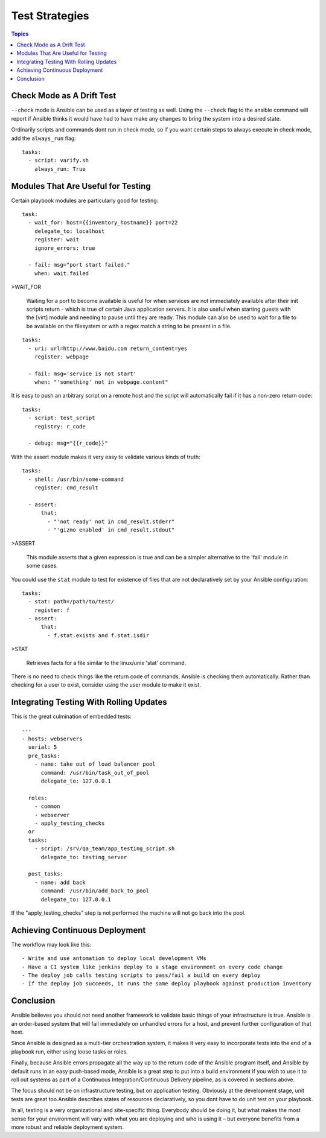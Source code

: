 .. _test_strategies:

=================
Test Strategies
=================

.. contents:: Topics

Check Mode as A Drift Test
============================

``--check`` mode is Ansible can be used as a layer of testing as well. Using the ``--check`` flag to the ansible command will report if Ansible thinks it would have had to have make any changes to bring the system into a desired state.

Ordinarily scripts and commands dont run in check mode, so if you want certain steps to always execute in check mode, add the ``always_run`` flag::

  tasks:
    - script: varify.sh
      always_run: True

Modules That Are Useful for Testing
======================================

Certain playbook modules are particularly good for testing::

  task:
    - wait_for: host={{inventory_hostname}} port=22
      delegate_to: localhost
      register: wait
      ignore_errors: true

    - fail: msg="port start failed."
      when: wait.failed

>WAIT_FOR

  Waiting for a port to become available is useful for when services
  are not immediately available after their init scripts return -
  which is true of certain Java application servers. It is also
  useful when starting guests with the [virt] module and needing to
  pause until they are ready. This module can also be used to wait
  for a file to be available on the filesystem or with a regex match
  a string to be present in a file.

::

  tasks:
    - uri: url=http://www.baidu.com return_content=yes
      register: webpage

    - fail: msg='service is not start'
      when: "'something' not in webpage.content"

It is easy to push an arbitrary script on a remote host and the script will automatically fail if it has a non-zero return code::

  tasks:
    - script: test_script
      registry: r_code

    - debug: msg="{{r_code}}"

With the assert module makes it very easy to validate various kinds of truth::

  tasks:
    - shell: /usr/bin/some-command
      register: cmd_result

    - assert:
        that:
          - "'not ready' not in cmd_result.stderr"
          - "'gizmo enabled' in cmd_result.stdout"

>ASSERT

 This module asserts that a given expression is true and can be a
 simpler alternative to the 'fail' module in some cases.

You could use the ``stat`` module to test for existence of files that are not declaratively set by your Ansible configuration::

  tasks:
    - stat: path=/path/to/test/
      register: f
    - assert:
        that:
          - f.stat.exists and f.stat.isdir

>STAT

  Retrieves facts for a file similar to the linux/unix 'stat'
  command.

There is no need to check things like the return code of commands, Ansible is checking them automatically. Rather than checking for a user to exist, consider using the user module to make it exist.


Integrating Testing With Rolling Updates
===========================================

This is the great culmination of embedded tests::

  ---
  - hosts: webservers
    serial: 5
    pre_tasks:
      - name: take out of load balancer pool
        command: /usr/bin/task_out_of_pool
        delegate_to: 127.0.0.1

    roles:
      - common
      - webserver
      - apply_testing_checks
    or
    tasks:
      - script: /srv/qa_team/app_testing_script.sh
        delegate_to: testing_server

    post_tasks:
      - name: add back
        command: /usr/bin/add_back_to_pool
        delegate_to: 127.0.0.1

If the "apply_testing_checks" step is not performed the machine will not go back into the pool.

Achieving Continuous Deployment
=================================

The workflow may look like this::

  - Write and use antomation to deploy local development VMs
  - Have a CI system like jenkins deploy to a stage environment on every code change
  - The deploy job calls testing scripts to pass/fail a build on every deploy
  - If the deploy job succeeds, it runs the same deploy playbook against production inventory

Conclusion
============

Ansible believes you should not need another framework to validate basic things of your infrastructure is true. Ansible is an order-based system that will fail immediately on unhandled errors for a host, and prevent further configuration of that host.

Since Ansible is designed as a multi-tier orchestration system, it makes it very easy to incorporate tests into the end of a playbook run, either using loose tasks or roles.

Finally, because Ansible errors propagate all the way up to the return code of the Ansible program itself, and Ansible by default runs in an easy push-based mode, Ansible is a great step to put into a build environment if you wish to use it to roll out systems as part of a Continuous Integration/Continuous Delivery pipeline, as is covered in sections above.

The focus should not be on infrastructure testing, but on application testing. Obviously at the development stage, unit tests are great too.Ansible describes states of resources declaratively, so you dont have to do unit test on your playbook.

In all, testing is a very organizational and site-specific thing. Everybody should be doing it, but what makes the most sense for your environment will vary with what you are deploying and who is using it – but everyone benefits from a more robust and reliable deployment system.

